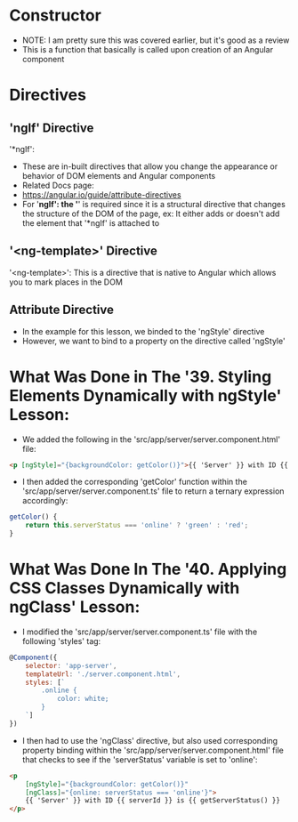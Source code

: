 * Constructor
- NOTE: I am pretty sure this was covered earlier, but it's good as a review
- This is a function that basically is called upon creation of an Angular component

* Directives 
** 'ngIf' Directive
'*ngIf':
- These are in-built directives that allow you change the appearance or behavior of DOM elements and Angular components 
- Related Docs page: 
- https://angular.io/guide/attribute-directives
- For '*ngIf': the '*' is required since it is a structural directive that changes the structure of the DOM of the page, ex: It either adds or doesn't add the element that '*ngIf' is attached to

** '<ng-template>' Directive
'<ng-template>': This is a directive that is native to Angular which allows you to mark places in the DOM

** Attribute Directive
- In the example for this lesson, we binded to the 'ngStyle' directive
- However, we want to bind to a property on the directive called 'ngStyle'

* What Was Done in The '39. Styling Elements Dynamically with ngStyle' Lesson:
- We added the following in the 'src/app/server/server.component.html' file:
#+BEGIN_SRC html 
<p [ngStyle]="{backgroundColor: getColor()}">{{ 'Server' }} with ID {{ serverId }} is {{ getServerStatus() }} </p>
#+END_SRC
- I then added the corresponding 'getColor' function within the 'src/app/server/server.component.ts' file to return a ternary expression accordingly:
#+BEGIN_SRC js
    getColor() {
        return this.serverStatus === 'online' ? 'green' : 'red';
    }
#+END_SRC

* What Was Done In The '40. Applying CSS Classes Dynamically with ngClass' Lesson:
- I modified the 'src/app/server/server.component.ts' file with the following 'styles' tag:
#+BEGIN_SRC js 
@Component({
    selector: 'app-server',
    templateUrl: './server.component.html',
    styles: [`
        .online {
            color: white;
        }
    `]
})
#+END_SRC

- I then had to use the 'ngClass' directive, but also used corresponding property binding within the 'src/app/server/server.component.html' file that checks to see if the 'serverStatus' variable is set to 'online':
#+BEGIN_SRC html
<p 
    [ngStyle]="{backgroundColor: getColor()}"
    [ngClass]="{online: serverStatus === 'online'}">
    {{ 'Server' }} with ID {{ serverId }} is {{ getServerStatus() }} 
</p>
#+END_SRC
